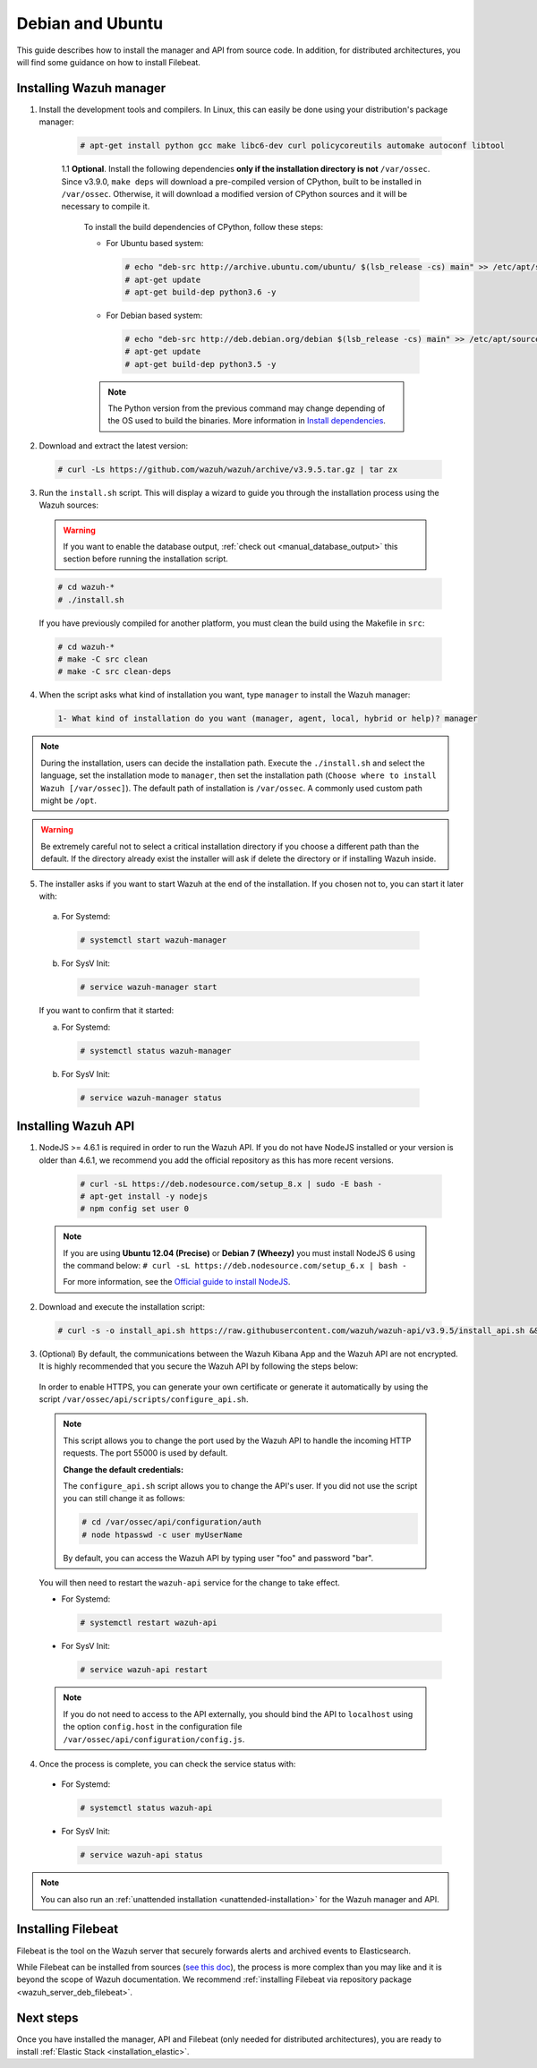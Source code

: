 .. Copyright (C) 2019 Wazuh, Inc.

.. _wazuh_server_sources_debian:

Debian and Ubuntu
=================

This guide describes how to install the manager and API from source code. In addition, for distributed architectures, you will find some guidance on how to install Filebeat.

Installing Wazuh manager
------------------------

1. Install the development tools and compilers. In Linux, this can easily be done using your distribution's package manager:

    .. code-block:: console

      # apt-get install python gcc make libc6-dev curl policycoreutils automake autoconf libtool

    1.1 **Optional**. Install the following dependencies **only if the installation directory is not** ``/var/ossec``. Since v3.9.0, ``make deps`` will download a pre-compiled version of CPython, built to be installed in ``/var/ossec``. Otherwise, it will download a modified version of CPython sources and it will be necessary to compile it.

      To install the build dependencies of CPython, follow these steps:

      * For Ubuntu based system:

        .. code-block:: console

          # echo "deb-src http://archive.ubuntu.com/ubuntu/ $(lsb_release -cs) main" >> /etc/apt/sources.list
          # apt-get update
          # apt-get build-dep python3.6 -y

      * For Debian based system:

        .. code-block:: console

          # echo "deb-src http://deb.debian.org/debian $(lsb_release -cs) main" >> /etc/apt/sources.list
          # apt-get update
          # apt-get build-dep python3.5 -y

      .. note:: The Python version from the previous command may change depending of the OS used to build the binaries. More information in `Install dependencies <https://devguide.python.org/setup/#install-dependencies>`_.


2. Download and extract the latest version:

  .. code-block:: console

    # curl -Ls https://github.com/wazuh/wazuh/archive/v3.9.5.tar.gz | tar zx

3. Run the ``install.sh`` script. This will display a wizard to guide you through the installation process using the Wazuh sources:

  .. warning::
    If you want to enable the database output, :ref:`check out <manual_database_output>` this section before running the installation script.

  .. code-block:: console

    # cd wazuh-*
    # ./install.sh

  If you have previously compiled for another platform, you must clean the build using the Makefile in ``src``:

  .. code-block:: console

    # cd wazuh-*
    # make -C src clean
    # make -C src clean-deps

4. When the script asks what kind of installation you want, type ``manager`` to install the Wazuh manager:

  .. code-block:: none

    1- What kind of installation do you want (manager, agent, local, hybrid or help)? manager

.. note::
  During the installation, users can decide the installation path. Execute the ``./install.sh`` and select the language, set the installation mode to ``manager``, then set the installation path (``Choose where to install Wazuh [/var/ossec]``). The default path of installation is ``/var/ossec``. A commonly used custom path might be ``/opt``.

.. warning::
  Be extremely careful not to select a critical installation directory if you choose a different path than the default. If the directory already exist the installer will ask if delete the directory or if installing Wazuh inside.

5. The installer asks if you want to start Wazuh at the end of the installation. If you chosen not to, you can start it later with:

  a. For Systemd:

    .. code-block:: console

      # systemctl start wazuh-manager

  b. For SysV Init:

    .. code-block:: console

      # service wazuh-manager start

  If you want to confirm that it started:

  a. For Systemd:

    .. code-block:: console

      # systemctl status wazuh-manager

  b. For SysV Init:

    .. code-block:: console

      # service wazuh-manager status

Installing Wazuh API
--------------------

1. NodeJS >= 4.6.1 is required in order to run the Wazuh API. If you do not have NodeJS installed or your version is older than 4.6.1, we recommend you add the official repository as this has more recent versions.

    .. code-block:: console

      # curl -sL https://deb.nodesource.com/setup_8.x | sudo -E bash -
      # apt-get install -y nodejs
      # npm config set user 0

  .. note::

    If you are using **Ubuntu 12.04 (Precise)** or **Debian 7 (Wheezy)** you must install NodeJS 6 using the command below: ``# curl -sL https://deb.nodesource.com/setup_6.x | bash -``

    For more information, see the `Official guide to install NodeJS <https://nodejs.org/en/download/package-manager/>`_.

2. Download and execute the installation script:

  .. code-block:: console

      # curl -s -o install_api.sh https://raw.githubusercontent.com/wazuh/wazuh-api/v3.9.5/install_api.sh && bash ./install_api.sh download

3. (Optional) By default, the communications between the Wazuh Kibana App and the Wazuh API are not encrypted. It is highly recommended that you secure the Wazuh API by following the steps below:

  In order to enable HTTPS, you can generate your own certificate or generate it automatically by using the script ``/var/ossec/api/scripts/configure_api.sh``.

  .. note::
    This script allows you to change the port used by the Wazuh API to handle the incoming HTTP requests. The port 55000 is used by default.

    **Change the default credentials:**

    The ``configure_api.sh`` script allows you to change the API's user. If you did not use the script you can still change it as follows:

    .. code-block:: console

      # cd /var/ossec/api/configuration/auth
      # node htpasswd -c user myUserName

    By default, you can access the Wazuh API by typing user "foo" and password "bar".

  You will then need to restart the ``wazuh-api`` service for the change to take effect.

  * For Systemd:

    .. code-block:: console

      # systemctl restart wazuh-api

  * For SysV Init:

    .. code-block:: console

      # service wazuh-api restart

  .. note::
    If you do not need to access to the API externally, you should bind the API to ``localhost`` using the option ``config.host`` in the configuration file ``/var/ossec/api/configuration/config.js``.

4. Once the process is complete, you can check the service status with:

  * For Systemd:

    .. code-block:: console

      # systemctl status wazuh-api

  * For SysV Init:

    .. code-block:: console

      # service wazuh-api status

.. note:: You can also run an :ref:`unattended installation <unattended-installation>` for the Wazuh manager and API.

Installing Filebeat
-------------------

Filebeat is the tool on the Wazuh server that securely forwards alerts and archived events to Elasticsearch.

While Filebeat can be installed from sources (`see this doc <https://www.elastic.co/guide/en/beats/devguide/current/beats-contributing.html>`_),
the process is more complex than you may like and it is beyond the scope of Wazuh documentation. We recommend :ref:`installing Filebeat via repository package  <wazuh_server_deb_filebeat>`.

Next steps
----------

Once you have installed the manager, API and Filebeat (only needed for distributed architectures), you are ready to install :ref:`Elastic Stack <installation_elastic>`.